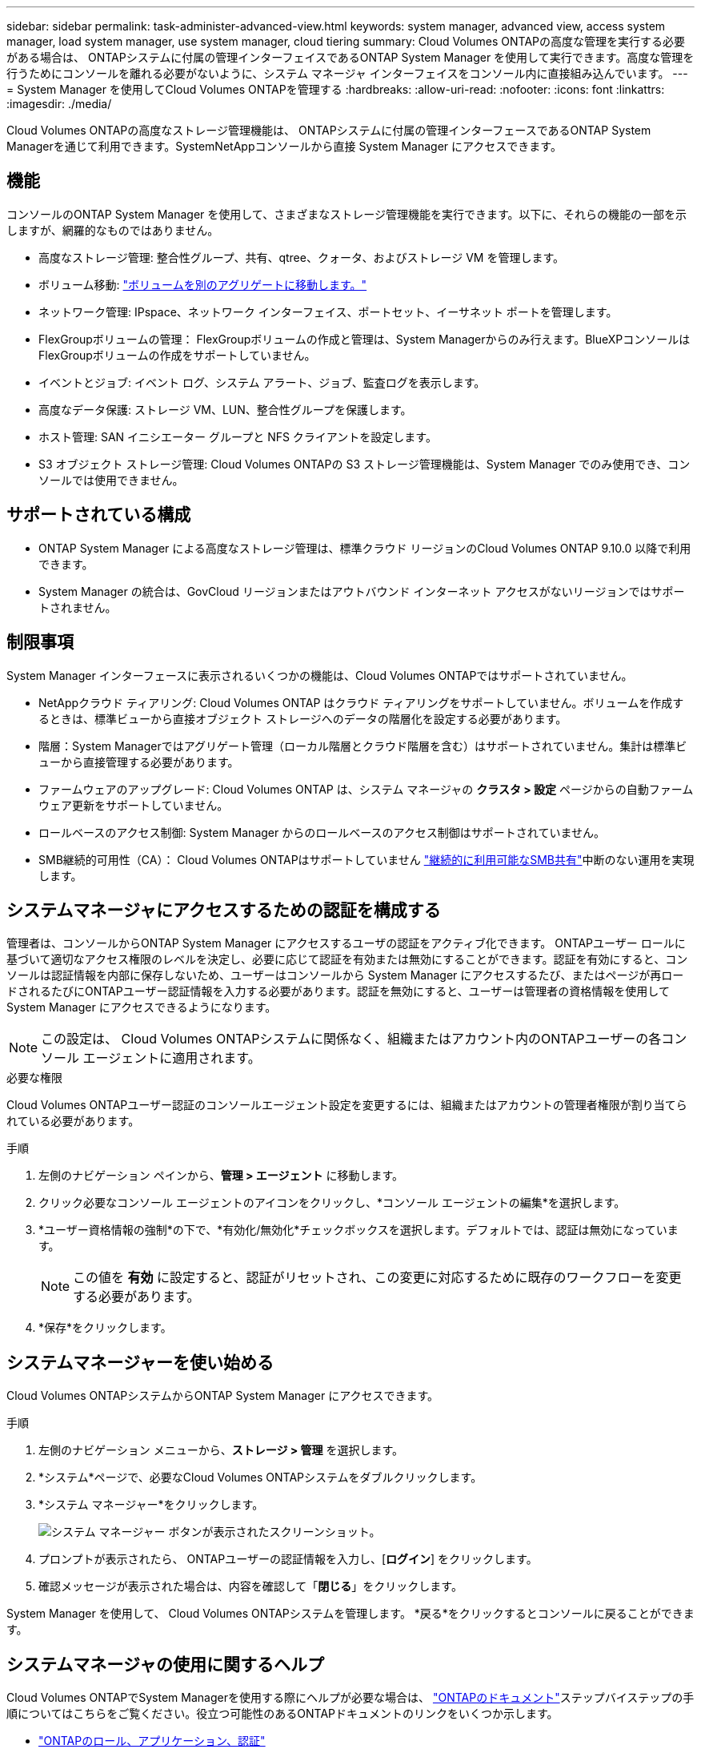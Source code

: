 ---
sidebar: sidebar 
permalink: task-administer-advanced-view.html 
keywords: system manager, advanced view, access system manager, load system manager, use system manager, cloud tiering 
summary: Cloud Volumes ONTAPの高度な管理を実行する必要がある場合は、 ONTAPシステムに付属の管理インターフェイスであるONTAP System Manager を使用して実行できます。高度な管理を行うためにコンソールを離れる必要がないように、システム マネージャ インターフェイスをコンソール内に直接組み込んでいます。 
---
= System Manager を使用してCloud Volumes ONTAPを管理する
:hardbreaks:
:allow-uri-read: 
:nofooter: 
:icons: font
:linkattrs: 
:imagesdir: ./media/


[role="lead"]
Cloud Volumes ONTAPの高度なストレージ管理機能は、 ONTAPシステムに付属の管理インターフェースであるONTAP System Managerを通じて利用できます。SystemNetAppコンソールから直接 System Manager にアクセスできます。



== 機能

コンソールのONTAP System Manager を使用して、さまざまなストレージ管理機能を実行できます。以下に、それらの機能の一部を示しますが、網羅的なものではありません。

* 高度なストレージ管理: 整合性グループ、共有、qtree、クォータ、およびストレージ VM を管理します。
* ボリューム移動: link:task-manage-volumes.html#move-a-volume["ボリュームを別のアグリゲートに移動します。"]
* ネットワーク管理: IPspace、ネットワーク インターフェイス、ポートセット、イーサネット ポートを管理します。
* FlexGroupボリュームの管理： FlexGroupボリュームの作成と管理は、System Managerからのみ行えます。BlueXPコンソールはFlexGroupボリュームの作成をサポートしていません。
* イベントとジョブ: イベント ログ、システム アラート、ジョブ、監査ログを表示します。
* 高度なデータ保護: ストレージ VM、LUN、整合性グループを保護します。
* ホスト管理: SAN イニシエーター グループと NFS クライアントを設定します。
* S3 オブジェクト ストレージ管理: Cloud Volumes ONTAPの S3 ストレージ管理機能は、System Manager でのみ使用でき、コンソールでは使用できません。




== サポートされている構成

* ONTAP System Manager による高度なストレージ管理は、標準クラウド リージョンのCloud Volumes ONTAP 9.10.0 以降で利用できます。
* System Manager の統合は、GovCloud リージョンまたはアウトバウンド インターネット アクセスがないリージョンではサポートされません。




== 制限事項

System Manager インターフェースに表示されるいくつかの機能は、Cloud Volumes ONTAPではサポートされていません。

* NetAppクラウド ティアリング: Cloud Volumes ONTAP はクラウド ティアリングをサポートしていません。ボリュームを作成するときは、標準ビューから直接オブジェクト ストレージへのデータの階層化を設定する必要があります。
* 階層：System Managerではアグリゲート管理（ローカル階層とクラウド階層を含む）はサポートされていません。集計は標準ビューから直接管理する必要があります。
* ファームウェアのアップグレード: Cloud Volumes ONTAP は、システム マネージャの *クラスタ > 設定* ページからの自動ファームウェア更新をサポートしていません。
* ロールベースのアクセス制御: System Manager からのロールベースのアクセス制御はサポートされていません。
* SMB継続的可用性（CA）： Cloud Volumes ONTAPはサポートしていません https://kb.netapp.com/on-prem/ontap/da/NAS/NAS-KBs/What_are_SMB_Continuous_Availability_CA_Shares["継続的に利用可能なSMB共有"^]中断のない運用を実現します。




== システムマネージャにアクセスするための認証を構成する

管理者は、コンソールからONTAP System Manager にアクセスするユーザの認証をアクティブ化できます。 ONTAPユーザー ロールに基づいて適切なアクセス権限のレベルを決定し、必要に応じて認証を有効または無効にすることができます。認証を有効にすると、コンソールは認証情報を内部に保存しないため、ユーザーはコンソールから System Manager にアクセスするたび、またはページが再ロードされるたびにONTAPユーザー認証情報を入力する必要があります。認証を無効にすると、ユーザーは管理者の資格情報を使用して System Manager にアクセスできるようになります。


NOTE: この設定は、 Cloud Volumes ONTAPシステムに関係なく、組織またはアカウント内のONTAPユーザーの各コンソール エージェントに適用されます。

.必要な権限
Cloud Volumes ONTAPユーザー認証のコンソールエージェント設定を変更するには、組織またはアカウントの管理者権限が割り当てられている必要があります。

.手順
. 左側のナビゲーション ペインから、*管理 > エージェント* に移動します。
. クリックimage:icon-action.png[""]必要なコンソール エージェントのアイコンをクリックし、*コンソール エージェントの編集*を選択します。
. *ユーザー資格情報の強制*の下で、*有効化/無効化*チェックボックスを選択します。デフォルトでは、認証は無効になっています。
+

NOTE: この値を *有効* に設定すると、認証がリセットされ、この変更に対応するために既存のワークフローを変更する必要があります。

. *保存*をクリックします。




== システムマネージャーを使い始める

Cloud Volumes ONTAPシステムからONTAP System Manager にアクセスできます。

.手順
. 左側のナビゲーション メニューから、*ストレージ > 管理* を選択します。
. *システム*ページで、必要なCloud Volumes ONTAPシステムをダブルクリックします。
. *システム マネージャー*をクリックします。
+
image:screenshot_advanced_view.png["システム マネージャー ボタンが表示されたスクリーンショット。"]

. プロンプトが表示されたら、 ONTAPユーザーの認証情報を入力し、[*ログイン*] をクリックします。
. 確認メッセージが表示された場合は、内容を確認して「*閉じる*」をクリックします。


System Manager を使用して、 Cloud Volumes ONTAPシステムを管理します。  *戻る*をクリックするとコンソールに戻ることができます。



== システムマネージャの使用に関するヘルプ

Cloud Volumes ONTAPでSystem Managerを使用する際にヘルプが必要な場合は、 https://docs.netapp.com/us-en/ontap/index.html["ONTAPのドキュメント"^]ステップバイステップの手順についてはこちらをご覧ください。役立つ可能性のあるONTAPドキュメントのリンクをいくつか示します。

* https://docs.netapp.com/us-en/ontap/ontap-security-hardening/roles-applications-authentication.html["ONTAPのロール、アプリケーション、認証"^]
* https://docs.netapp.com/us-en/ontap/system-admin/access-cluster-system-manager-browser-task.html["System Managerを使用したクラスタへのアクセス"^] 。
* https://docs.netapp.com/us-en/ontap/volume-admin-overview-concept.html["ボリュームとLUNの管理"^]
* https://docs.netapp.com/us-en/ontap/network-manage-overview-concept.html["ネットワーク管理"^]
* https://docs.netapp.com/us-en/ontap/concept_dp_overview.html["データ保護"^]
* https://docs.netapp.com/us-en/ontap/smb-hyper-v-sql/create-continuously-available-shares-task.html["継続的可用性を備えたSMB共有の作成"^]

